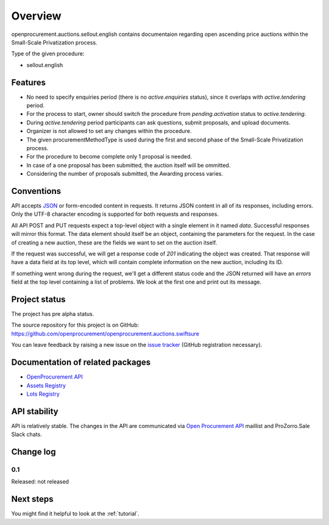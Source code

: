 Overview
========

openprocurement.auctions.sellout.english contains documentaion regarding open ascending price auctions within the Small-Scale Privatization process.

Type of the given procedure:

* sellout.english 



Features
--------

* No need to specify enquiries period (there is no *active.enquiries* status), since it overlaps with *active.tendering* period.
* For the process to start, owner should switch the procedure from *pending.activation* status to *active.tendering*.
* During *active.tendering* period participants can ask questions, submit proposals, and upload documents.
* Organizer is not allowed to set any changes within the procedure.
* The given procurementMethodType is used during the first and second phase of the Small-Scale Privatization process.
* For the procedure to become complete only 1 proposal is needed. 
* In case of a one proposal has been submitted, the auction itself will be ommitted.
* Considering the number of proposals submitted, the Awarding process varies. 

Conventions
-----------

API accepts `JSON <http://json.org/>`_ or form-encoded content in
requests.  It returns JSON content in all of its responses, including
errors.  Only the UTF-8 character encoding is supported for both requests
and responses.

All API POST and PUT requests expect a top-level object with a single
element in it named `data`.  Successful responses will mirror this format. 
The data element should itself be an object, containing the parameters for
the request.  In the case of creating a new auction, these are the fields we
want to set on the auction itself.

If the request was successful, we will get a response code of `201`
indicating the object was created.  That response will have a data field at
its top level, which will contain complete information on the new auction,
including its ID.

If something went wrong during the request, we'll get a different status
code and the JSON returned will have an `errors` field at the top level
containing a list of problems.  We look at the first one and print out its
message.

Project status
--------------

The project has pre alpha status.

The source repository for this project is on GitHub: https://github.com/openprocurement/openprocurement.auctions.swiftsure

You can leave feedback by raising a new issue on the `issue tracker
<https://github.com/openprocurement/openprocurement.auctions.swiftsure/issues>`_ (GitHub
registration necessary).  

Documentation of related packages
---------------------------------

* `OpenProcurement API <http://api-docs.openprocurement.org/en/latest/>`_
* `Assets Registry <http://assetsbounce.api-docs.registry.ea2.openprocurement.io/en/latest/>`_
* `Lots Registry <http://lotsloki.api-docs.registry.ea2.openprocurement.io/en/latest/>`_

API stability
-------------

API is relatively stable. The changes in the API are communicated via `Open Procurement API
<https://groups.google.com/group/open-procurement-api>`_ maillist and ProZorro.Sale Slack chats.

Change log
----------

0.1
~~~

Released: not released


Next steps
----------
You might find it helpful to look at the :ref:`tutorial`.
